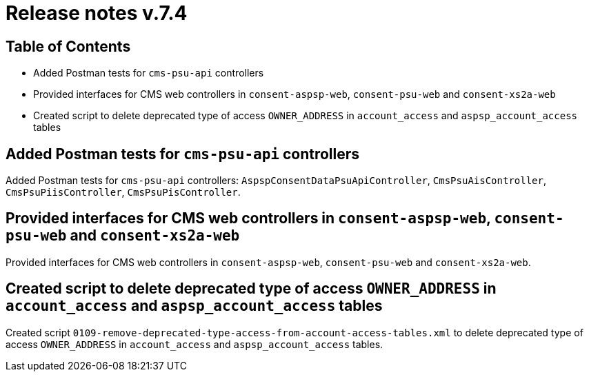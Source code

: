 = Release notes v.7.4

== Table of Contents

* Added Postman tests for `cms-psu-api` controllers
* Provided interfaces for CMS web controllers in `consent-aspsp-web`, `consent-psu-web` and `consent-xs2a-web`
* Created script to delete deprecated type of access `OWNER_ADDRESS` in `account_access` and `aspsp_account_access` tables

== Added Postman tests for `cms-psu-api` controllers

Added Postman tests for `cms-psu-api` controllers: `AspspConsentDataPsuApiController`, `CmsPsuAisController`, `CmsPsuPiisController`, `CmsPsuPisController`.

== Provided interfaces for CMS web controllers in `consent-aspsp-web`, `consent-psu-web` and `consent-xs2a-web`

Provided interfaces for CMS web controllers in `consent-aspsp-web`, `consent-psu-web` and `consent-xs2a-web`.

== Created script to delete deprecated type of access `OWNER_ADDRESS` in `account_access` and `aspsp_account_access` tables

Created script `0109-remove-deprecated-type-access-from-account-access-tables.xml` to delete deprecated type of access `OWNER_ADDRESS` in `account_access` and `aspsp_account_access` tables.
